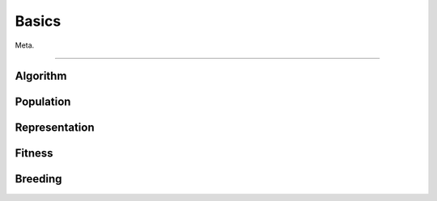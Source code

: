 ======
Basics
======

Meta.

-------------------------------------------------------------------------------

Algorithm
=========

Population
==========

Representation
==============

Fitness
=======

Breeding
========
